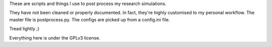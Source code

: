 These are scripts and things I use to post process my research simulations.

They have not been cleaned or properly documented. In fact, they're highly customised to my personal workflow. The master file is postprocess.py. The configs are picked up from a config.ini file. 

Tread lightly ;)

Everything here is under the GPLv3 license.
